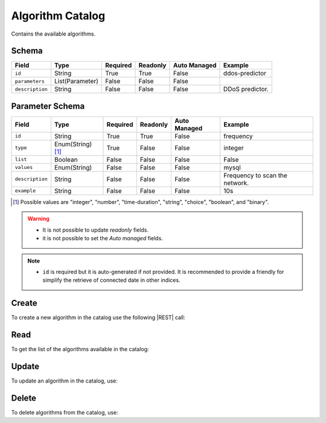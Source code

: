 .. _algorithm-catalog:

Algorithm Catalog
=================

Contains the available algorithms.


Schema
------

+-----------------+-----------------+----------+----------+--------------+-----------------+
| Field           | Type            | Required | Readonly | Auto Managed | Example         |
+=================+=================+==========+==========+==============+=================+
| ``id``          | String          | True     | True     | False        | ddos-predictor  |
+-----------------+-----------------+----------+----------+--------------+-----------------+
| ``parameters``  | List(Parameter) | False    | False    | False        |                 |
+-----------------+-----------------+----------+----------+--------------+-----------------+
| ``description`` | String          | False    | False    | False        | DDoS predictor. |
+-----------------+-----------------+----------+----------+--------------+-----------------+


Parameter Schema
----------------

+-----------------+-------------------+----------+----------+--------------+--------------------------------+
| Field           | Type              | Required | Readonly | Auto Managed | Example                        |
+=================+===================+==========+==========+==============+================================+
| ``id``          | String            | True     | True     | False        | frequency                      |
+-----------------+-------------------+----------+----------+--------------+--------------------------------+
| ``type``        | Enum(String) [1]_ | True     | False    | False        | integer                        |
+-----------------+-------------------+----------+----------+--------------+--------------------------------+
| ``list``        | Boolean           | False    | False    | False        | False                          |
+-----------------+-------------------+----------+----------+--------------+--------------------------------+
| ``values``      | Enum(String)      | False    | False    | False        | mysql                          |
+-----------------+-------------------+----------+----------+--------------+--------------------------------+
| ``description`` | String            | False    | False    | False        | Frequency to scan the network. |
+-----------------+-------------------+----------+----------+--------------+--------------------------------+
| ``example``     | String            | False    | False    | False        | 10s                            |
+-----------------+-------------------+----------+----------+--------------+--------------------------------+

.. [1] Possible values are "integer", "number", "time-duration", "string", "choice", "boolean", and "binary".


.. warning::

    - It is not possible to update *readonly* fields.
    - it is not possible to set the *Auto managed* fields.

.. note::

    - ``id`` is required but it is auto-generated if not provided.
      It is recommended to provide a friendly for simplify the retrieve of connected date in other indices.


Create
------

To create a new algorithm in the catalog use the following |REST| call:

.. http:post:: /catalog/algorithm/(string:id)

    with the request body in |JSON| format:

    .. sourcecode:: http

        POST /catalog/algorithm HTTP/1.1
        Host: cb-manager.example.com
        Content-Type: application/json

        {
            "id": "<algorithm-id>",
            "parameters": [
                {
                    "id": "<parameter-id>",
                    "type": "<parameter-type>",
                    "description": "<parameter-human-readable-description>",
                    "example": "<parameter-example>",
                }
            ]
        }

    :param id: optional algorithm id.

    :reqheader Authorization: HTTP Basic Authentication with username and password.
    :reqheader Content-Type: application/json

    :resheader Content-Type: application/json

    :status 201: Algorithms correctly created.
    :status 204: No content to create algorithms for the catalog based on the request.
    :status 400: Request not valid.
    :status 401: Authentication failed.
    :status 406: Request validation failed.
    :status 415: Media type not supported.
    :status 422: Not possible to create ore or more algorithms for the catalog based on the request.
    :status 500: Server not available to satisfy the request.

    Replace the data with the correct values, for example <algorithm-id> with ``ddos-predictor``.

    .. note:

        It is possible to add additional data specific for this algorithm.

    If the creation is correctly executed the response is:

    .. sourcecode:: http

        HTTP/1.1 201 Created
        Content-Type: application/json

        [
            {
                "status": "Created",
                "code": 201,
                "error": false,
                "message": "Algorithm catalog with id=<algorithm-id> correctly created"
            }
        ]

    Otherwise, if, for example, an algorithm with the given ``id`` is already found in the catalog, this is the response:

    .. sourcecode:: http

        HTTP/1.1 406 Not Acceptable
        Content-Type: application/json

        [
            {
                "status": "Not Acceptable",
                "code": 406,
                "error": true,
                "message": "Id already found"
            }
        ]

    If some required data is missing (for example ``type`` of one ``parameter``), the response could be:

    .. sourcecode:: http

        HTTP/1.1 406 Not Acceptable
        Content-Type: application/json

        [
            {
                "status": "Not Acceptable",
                "code": 406,
                "error": true,
                "message": {
                    "parameter.type": "required"
                }
            }
        ]

Read
----

To get the list of the algorithms available in the catalog:

.. http:get:: /catalog/algorithm/(string: id)

    The response includes all the algorithms.

    It is possible to filter the results using the following request body:

    .. sourcecode:: http

        GET /catalog/algorithm HTTP/1.1
        Host: cb-manager.example.com
        Content-Type: application/json

        {
            "select": [ "parameters" ],
            "where": {
                "equals": {
                    "target:" "id",
                    "expr": "<algorithm-id>"
                }
            }
        }

    :param id: optional algorithm id from the catalog.

    :reqheader Authorization: HTTP Basic Authentication with username and password.
    :reqheader Content-Type: application/json

    :resheader Content-Type: application/json

    :status 200: List of algorithms from the catalog filtered by the query in the request body.
    :status 400: Request not valid.
    :status 401: Authentication failed.
    :status 404: Data based on the request query not found.
    :status 406: Request validation failed.
    :status 415: Media type not supported.
    :status 422: Not possible to get algorithms from the catalog with the request query.
    :status 500: Server not available to satisfy the request.

    In this way, it will be returned only the ``parameters`` of the algorithm in the catalog with ``id`` = "<algorithm-id>".


Update
------

To update an algorithm in the catalog, use:

.. http:put:: /catalog/algorithm/(string:id)

    .. sourcecode:: http

        PUT /catalog/algorithm HTTP/1.1
        Host: cb-manager.example.com
        Content-Type: application/json

        {
            "id": "<algorithm-id>",
            "parameters": [
                {
                    "id": "<parameter-id>",
                    "type": "<new-parameter-type>"
                }
            ]
        }

    :param id: optional algorithm id.

    :reqheader Authorization: HTTP Basic Authentication with username and password.
    :reqheader Content-Type: application/json

    :resheader Content-Type: application/json

    :status 200: All algorithms in the catalog correctly updated.
    :status 204: No content to update algorithms in the catalog based on the request.
    :status 304: Update for one or more algorithms in the catalog not necessary.
    :status 400: Request not valid.
    :status 401: Authentication failed.
    :status 406: Request validation failed.
    :status 415: Media type not supported.
    :status 422: Not possible to update one or more algorithms in the catalog based on the request.
    :status 500: Server not available to satisfy the request.

    This example

    1. updates the new ``type`` of the ``parameter`` with ``id`` = "<parameter-id>";
    2. adds a new action

    of the algorithm with ``id`` = "<algorithm-id>".

    .. note:

        Also during the update it is possible to add additional data (not related to actions or parameters) for the specific algorithm.

    A possible response is:

    .. sourcecode:: http

        HTTP/1.1 200 OK
        Content-Type: application/json

        [
            {
                "status": "OK",
                "code": 200,
                "error": false,
                "message": "Algorithm catalog with id=<algorithm-id> correctly updated"
            }
        ]

    Instead, if the are not changes the response is:

    .. sourcecode:: http

        HTTP/1.1 304 Not Modified
        Content-Type: application/json

        [
            {
                "status": "Not Modified",
                "code": 304,
                "error": false,
                "message": "Update for algorithm catalog with id=<algorithm-id> not necessary"
            }
        ]


Delete
------

To delete algorithms from the catalog, use:

.. http:delete:: /catalog/algorithm/(string:id)

    .. sourcecode:: http

        DELETE /catalog/algorithm HTTP/1.1
        Host: cb-manager.example.com
        Content-Type: application/json

        {
            "where": {
                "equals": {
                    "target:" "id",
                    "expr": "<algorithm-id>"
                }
            }
        }

    :param id: optional algorithm id from the catalog.

    :reqheader Authorization: HTTP Basic Authentication with username and password.
    :reqheader Content-Type: application/json

    :resheader Content-Type: application/json

    :status 205: All algorithms correctly deleted from the catalog.
    :status 400: Request not valid.
    :status 401: Authentication failed.
    :status 404: Algorithms based on the request query not found in the catalog.
    :status 406: Request validation failed.
    :status 415: Media type not supported.
    :status 422: Not possible to delete one or more algorithms from the catalog based on the request query.
    :status 500: Server not available to satisfy the request.

    This request removes from the catalog the algorithm with ``id`` = "<algorithm-id>".

    This is a possible response:

    .. sourcecode:: http

        HTTP/1.1 205 Reset Content
        Content-Type: application/json

        [
            {
                "status": "Reset Content",
                "code": 200,
                "error": false,
                "message": "Algorithm catalog the id=<algorithm-id> correctly deleted"
            }
        ]

    .. caution::

        Without request body, it removes **all** the algorithms from the catalog.


.. |JSON| replace:: :abbr:`JSON (JavaScript Object Notation)`
.. |REST| replace:: :abbr:`REST (Representational State Transfer)`
